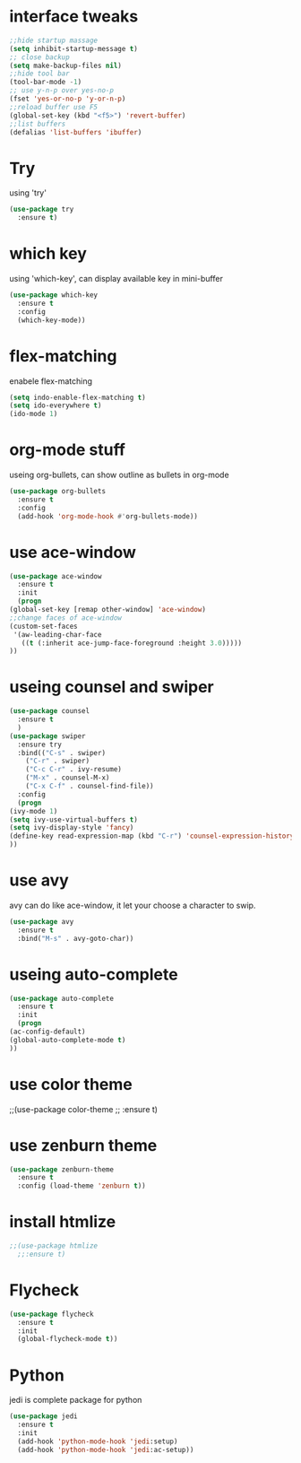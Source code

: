 #+STARTUP: overview
* interface tweaks
#+BEGIN_SRC emacs-lisp
;;hide startup massage
(setq inhibit-startup-message t)
;; close backup 
(setq make-backup-files nil)
;;hide tool bar
(tool-bar-mode -1)
;; use y-n-p over yes-no-p
(fset 'yes-or-no-p 'y-or-n-p)
;;reload buffer use F5
(global-set-key (kbd "<f5>") 'revert-buffer)
;;list buffers
(defalias 'list-buffers 'ibuffer)
#+END_SRC

* Try
  using 'try'
#+BEGIN_SRC emacs-lisp
  (use-package try
    :ensure t)
#+END_SRC

* which key
  using 'which-key', can display available key in mini-buffer
#+BEGIN_SRC emacs-lisp
(use-package which-key
  :ensure t
  :config
  (which-key-mode))
#+END_SRC

* flex-matching
  enabele flex-matching
  #+BEGIN_SRC emacs-lisp
    (setq indo-enable-flex-matching t)
    (setq ido-everywhere t)
    (ido-mode 1)
  #+END_SRC

* org-mode stuff
  useing org-bullets, can show outline as bullets in org-mode

  #+BEGIN_SRC emacs-lisp
    (use-package org-bullets
      :ensure t
      :config
      (add-hook 'org-mode-hook #'org-bullets-mode))
  #+END_SRC

* use ace-window
  #+BEGIN_SRC emacs-lisp
    (use-package ace-window
      :ensure t
      :init
      (progn
	(global-set-key [remap other-window] 'ace-window)
	;;change faces of ace-window
	(custom-set-faces
	 '(aw-leading-char-face
	   ((t (:inherit ace-jump-face-foreground :height 3.0)))))
	))
  #+END_SRC

* useing counsel and swiper
  #+BEGIN_SRC emacs-lisp
    (use-package counsel
      :ensure t
      )
    (use-package swiper
      :ensure try
      :bind(("C-s" . swiper)
	    ("C-r" . swiper)
	    ("C-c C-r" . ivy-resume)
	    ("M-x" . counsel-M-x)
	    ("C-x C-f" . counsel-find-file))
      :config
      (progn
	(ivy-mode 1)
	(setq ivy-use-virtual-buffers t)
	(setq ivy-display-style 'fancy)
	(define-key read-expression-map (kbd "C-r") 'counsel-expression-history)
	))
  #+END_SRC

* use avy
avy can do like ace-window, it let your choose a character to swip.
  #+BEGIN_SRC emacs-lisp
    (use-package avy
      :ensure t
      :bind("M-s" . avy-goto-char))
  #+END_SRC

* useing auto-complete
  #+BEGIN_SRC emacs-lisp
    (use-package auto-complete
      :ensure t
      :init
      (progn
	(ac-config-default)
	(global-auto-complete-mode t)
	))
  #+END_SRC

* use color theme
;;(use-package color-theme
;;  :ensure t)

* use zenburn theme
  #+BEGIN_SRC emacs-lisp
    (use-package zenburn-theme
      :ensure t
      :config (load-theme 'zenburn t))
  #+END_SRC
* install htmlize
  #+BEGIN_SRC emacs-lisp
    ;;(use-package htmlize
      ;;:ensure t)

  #+END_SRC

* Flycheck
  #+BEGIN_SRC emacs-lisp
    (use-package flycheck
      :ensure t
      :init
      (global-flycheck-mode t))

  #+END_SRC
* Python
  jedi is complete package for python
  #+BEGIN_SRC emacs-lisp
    (use-package jedi
      :ensure t
      :init
      (add-hook 'python-mode-hook 'jedi:setup)
      (add-hook 'python-mode-hook 'jedi:ac-setup))
  #+END_SRC
